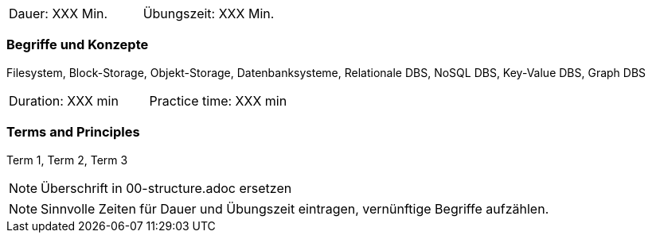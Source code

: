 // tag::DE[]
|===
| Dauer: XXX Min. | Übungszeit: XXX Min.
|===

=== Begriffe und Konzepte
Filesystem, Block-Storage, Objekt-Storage, Datenbanksysteme, Relationale DBS, NoSQL DBS, Key-Value DBS, Graph DBS
// end::DE[]

// tag::EN[]
|===
| Duration: XXX min | Practice time: XXX min
|===

=== Terms and Principles
Term 1, Term 2, Term 3

// end::EN[]

// tag::REMARK[]
[NOTE]
====
Überschrift in 00-structure.adoc ersetzen
====
// end::REMARK[]

// tag::REMARK[]
[NOTE]
====
Sinnvolle Zeiten für Dauer und Übungszeit eintragen, vernünftige Begriffe aufzählen.
====
// end::REMARK[]
